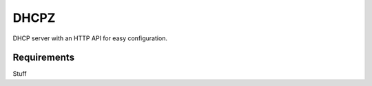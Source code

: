 DHCPZ
=====

DHCP server with an HTTP API for easy configuration.

Requirements
------------

Stuff
